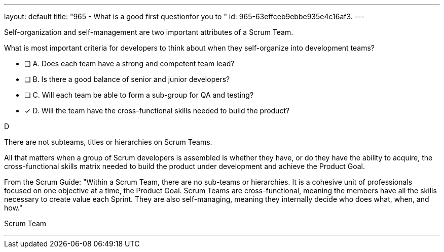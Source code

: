 ---
layout: default 
title: "965 - What is a good first questionfor you to "
id: 965-63effceb9ebbe935e4c16af3.
---


[#question]


****

[#query]
--

Self-organization and self-management are two important attributes of a Scrum Team.

What is most important criteria for developers to think about when they self-organize into development teams?
--

[#list]
--
* [ ] A. Does each team have a strong and competent team lead?
* [ ] B. Is there a good balance of senior and junior developers?
* [ ] C. Will each team be able to form a sub-group for QA and testing?
* [*] D. Will the team have the cross-functional skills needed to build the product?

--
****

[#answer]
D

[#explanation]
--
There are not subteams, titles or hierarchies on Scrum Teams.

All that matters when a group of Scrum developers is assembled is whether they have, or do they have the ability to acquire, the cross-functional skills matrix needed to build the product under development and achieve the Product Goal.

From the Scrum Guide: "Within a Scrum Team, there are no sub-teams or hierarchies. It is a cohesive unit of professionals focused on one objective at a time, the Product Goal. Scrum Teams are cross-functional, meaning the members have all the skills necessary to create value each Sprint. They are also self-managing, meaning they internally decide who does what, when, and how."
--

[#ka]
Scrum Team

'''


